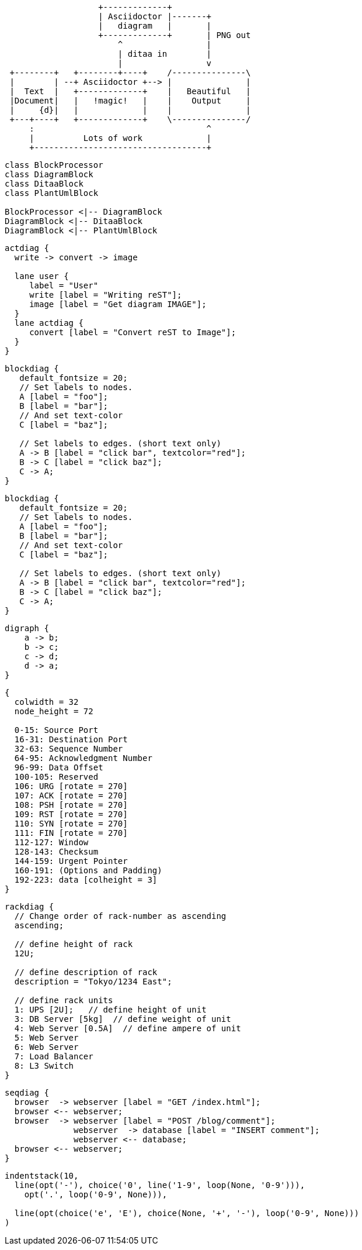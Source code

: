 [ditaa]
....
                   +-------------+
                   | Asciidoctor |-------+
                   |   diagram   |       |
                   +-------------+       | PNG out
                       ^                 |
                       | ditaa in        |
                       |                 v
 +--------+   +--------+----+    /---------------\
 |        | --+ Asciidoctor +--> |               |
 |  Text  |   +-------------+    |   Beautiful   |
 |Document|   |   !magic!   |    |    Output     |
 |     {d}|   |             |    |               |
 +---+----+   +-------------+    \---------------/
     :                                   ^
     |          Lots of work             |
     +-----------------------------------+
....

[plantuml, diagram-classes, svg]     
....
class BlockProcessor
class DiagramBlock
class DitaaBlock
class PlantUmlBlock

BlockProcessor <|-- DiagramBlock
DiagramBlock <|-- DitaaBlock
DiagramBlock <|-- PlantUmlBlock
....

:blockdiag-fontpath: /usr/share/fonts/truetype/liberation2/LiberationSans-Regular.ttf
:actdiag-fontpath: /usr/share/fonts/truetype/liberation2/LiberationSans-Regular.ttf
:packetdiag-fontpath: /usr/share/fonts/truetype/liberation2/LiberationSans-Regular.ttf

[actdiag, simple-act-diag, svg]
....
actdiag {
  write -> convert -> image

  lane user {
     label = "User"
     write [label = "Writing reST"];
     image [label = "Get diagram IMAGE"];
  }
  lane actdiag {
     convert [label = "Convert reST to Image"];
  }
}
....

[blockdiag, simple-block-diag, svg]
....
blockdiag {
   default_fontsize = 20;
   // Set labels to nodes.
   A [label = "foo"];
   B [label = "bar"];
   // And set text-color
   C [label = "baz"];

   // Set labels to edges. (short text only)
   A -> B [label = "click bar", textcolor="red"];
   B -> C [label = "click baz"];
   C -> A;
}
....

[blockdiag, simple-block-diag-png, png]
....
blockdiag {
   default_fontsize = 20;
   // Set labels to nodes.
   A [label = "foo"];
   B [label = "bar"];
   // And set text-color
   C [label = "baz"];

   // Set labels to edges. (short text only)
   A -> B [label = "click bar", textcolor="red"];
   B -> C [label = "click baz"];
   C -> A;
}
....

[graphviz, graphviz-example, svg]
....
digraph {
    a -> b;
    b -> c;
    c -> d;
    d -> a;
}
....

[packetdiag, tcp, svg]
....
{
  colwidth = 32
  node_height = 72

  0-15: Source Port
  16-31: Destination Port
  32-63: Sequence Number
  64-95: Acknowledgment Number
  96-99: Data Offset
  100-105: Reserved
  106: URG [rotate = 270]
  107: ACK [rotate = 270]
  108: PSH [rotate = 270]
  109: RST [rotate = 270]
  110: SYN [rotate = 270]
  111: FIN [rotate = 270]
  112-127: Window
  128-143: Checksum
  144-159: Urgent Pointer
  160-191: (Options and Padding)
  192-223: data [colheight = 3]
}
....

[rackdiag, rack, svg]
....
rackdiag {
  // Change order of rack-number as ascending
  ascending;

  // define height of rack
  12U;

  // define description of rack
  description = "Tokyo/1234 East";

  // define rack units
  1: UPS [2U];   // define height of unit
  3: DB Server [5kg]  // define weight of unit
  4: Web Server [0.5A]  // define ampere of unit
  5: Web Server
  6: Web Server
  7: Load Balancer
  8: L3 Switch
}
....

[seqdiag, seq, svg]
....
seqdiag {
  browser  -> webserver [label = "GET /index.html"];
  browser <-- webserver;
  browser  -> webserver [label = "POST /blog/comment"];
              webserver  -> database [label = "INSERT comment"];
              webserver <-- database;
  browser <-- webserver;
}
....

[syntrax, syntax, svg]
....
indentstack(10,
  line(opt('-'), choice('0', line('1-9', loop(None, '0-9'))),
    opt('.', loop('0-9', None))),

  line(opt(choice('e', 'E'), choice(None, '+', '-'), loop('0-9', None)))
)
....

